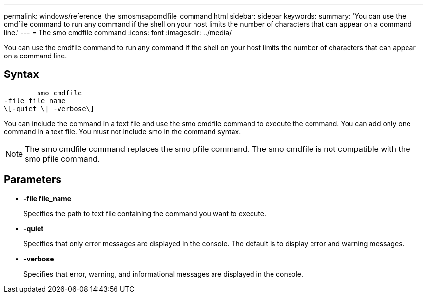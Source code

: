 ---
permalink: windows/reference_the_smosmsapcmdfile_command.html
sidebar: sidebar
keywords: 
summary: 'You can use the cmdfile command to run any command if the shell on your host limits the number of characters that can appear on a command line.'
---
= The smo cmdfile command
:icons: font
:imagesdir: ../media/

[.lead]
You can use the cmdfile command to run any command if the shell on your host limits the number of characters that can appear on a command line.

== Syntax

----

        smo cmdfile 
-file file_name 
\[-quiet \| -verbose\]
----

You can include the command in a text file and use the smo cmdfile command to execute the command. You can add only one command in a text file. You must not include smo in the command syntax.

NOTE: The smo cmdfile command replaces the smo pfile command. The smo cmdfile is not compatible with the smo pfile command.

== Parameters

* *-file file_name*
+
Specifies the path to text file containing the command you want to execute.

* *-quiet*
+
Specifies that only error messages are displayed in the console. The default is to display error and warning messages.

* *-verbose*
+
Specifies that error, warning, and informational messages are displayed in the console.
